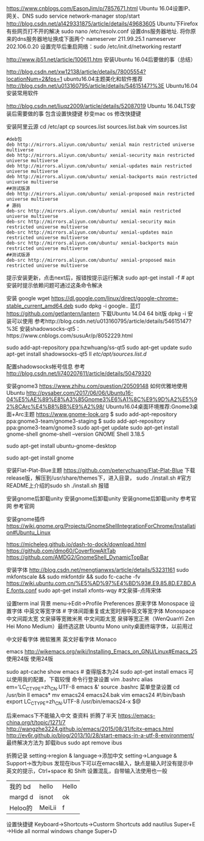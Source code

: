
https://www.cnblogs.com/EasonJim/p/7857671.html Ubuntu 16.04设置IP、网关、DNS
  sudo service network-manager stop/start
http://blog.csdn.net/a1429331875/article/details/49683605 Ubuntu下Firefox有些网页打不开的解决
sudo nano /etc/resolv.conf 设置dns服务器地址. 将你原来的dns服务器地址换成下面两个
nameserver 211.99.25.1
nameserver 202.106.0.20 
设置完毕后重启网络：sudo /etc/init.d/networking restartf

http://www.jb51.net/article/100611.htm 安装Ubuntu 16.04后要做的事（总结）

http://blog.csdn.net/xw12138/article/details/78005554?locationNum=2&fps=1 ubuntu16.04主题美化和软件推荐
http://blog.csdn.net/u013160795/article/details/54615147?%3E Ubuntu16.04 安装常用软件

http://blog.csdn.net/liuqz2009/article/details/52087019 Ubuntu 16.04LTS安装后需要做的事 包含设置快捷键
秒变mac os  修改快捷键

安装阿里云源
cd /etc/apt
cp sources.list sources.list.bak
vim sources.list
#+BEGIN_EXAMPLE
#deb包
deb http://mirrors.aliyun.com/ubuntu/ xenial main restricted universe multiverse
deb http://mirrors.aliyun.com/ubuntu/ xenial-security main restricted universe multiverse
deb http://mirrors.aliyun.com/ubuntu/ xenial-updates main restricted universe multiverse
deb http://mirrors.aliyun.com/ubuntu/ xenial-backports main restricted universe multiverse
##测试版源  
deb http://mirrors.aliyun.com/ubuntu/ xenial-proposed main restricted universe multiverse
# 源码  
deb-src http://mirrors.aliyun.com/ubuntu/ xenial main restricted universe multiverse
deb-src http://mirrors.aliyun.com/ubuntu/ xenial-security main restricted universe multiverse
deb-src http://mirrors.aliyun.com/ubuntu/ xenial-updates main restricted universe multiverse
deb-src http://mirrors.aliyun.com/ubuntu/ xenial-backports main restricted universe multiverse
##测试版源  
deb-src http://mirrors.aliyun.com/ubuntu/ xenial-proposed main restricted universe multiverse
#+END_EXAMPLE

提示安装更新，点击next后，报错按提示运行解决
  sudo apt-get install -f  # apt安装时提示依赖问题可通过这条命令解决

安装 google
wget https://dl.google.com/linux/direct/google-chrome-stable_current_amd64.deb
sudo dpkg -i google..
蓝灯 https://github.com/getlantern/lantern 下载Ubuntu 14.04 64 bit版 dpkg -i 安装可以使用
参考http://blog.csdn.net/u013160795/article/details/54615147?%3E
安装shadowsocks-qt5：https://www.cnblogs.com/susuAr/p/8052229.html

sudo add-apt-repository ppa:hzwhuang/ss-qt5
sudo apt-get update
sudo apt-get install shadowsocks-qt5
ll /etc/apt/sources.list.d/

配置shadowsocks帐号信息
参考 http://blog.csdn.net/li740207611/article/details/50479320

安装gnome3
https://www.zhihu.com/question/20509148 如何优雅地使用 Ubuntu
http://pysaber.com/2017/06/06/Ubuntu16-04%E5%AE%89%E8%A3%85Gnome3%E6%A1%8C%E9%9D%A2%E5%92%8CArc%E4%B8%BB%E9%A2%98/ Ubuntu16.04桌面环境推荐:Gnome3桌面+Arc主题
https://www.gnome-look.org
$ sudo add-apt-repository ppa:gnome3-team/gnome3-staging
$ sudo add-apt-repository ppa:gnome3-team/gnome3
sudo apt-get update
sudo apt-get install gnome-shell
gnome-shell --version
GNOME Shell 3.18.5
# 安装过程中会出现一个选择界面，这里选择gdm选项
sudo apt-get install ubuntu-gnome-desktop
# 安装完重启系统就行了，在登录界面还是可以选择使用原来Ubuntu自带的Unity桌面环境，不需要的话也可以直接把Unity桌面环境卸载了
sudo apt-get install gnome


安装Flat-Plat-Blue主题
https://github.com/peterychuang/Flat-Plat-Blue 
下载release版，解压到/usr/share/themes下，进入目录，
sudo ./install.sh  #官方README上介绍的sudo sh ./install.sh 报错 


安装gnome后卸载unity
安装gnome后卸载unity
安装gnome后卸载unity
参考官网
参考官网

安装gnome插件
https://wiki.gnome.org/Projects/GnomeShellIntegrationForChrome/Installation#Ubuntu_Linux 

https://micheleg.github.io/dash-to-dock/download.html
https://github.com/dmo60/CoverflowAltTab
https://github.com/AMDG2/GnomeShell_DynamicTopBar

安装字体
http://blog.csdn.net/mengtianwxs/article/details/53231161
sudo mkfontscale && sudo mkfontdir && sudo fc-cache -fv
https://wiki.ubuntu.com.cn/%E5%AD%97%E4%BD%93#.E9.85.8D.E7.BD.AE.fonts.conf
sudo apt-get install xfonts-wqy #文泉驿-点阵宋体

设置term inal 背景 menu->Edit->Profile Preferences
原来字体 Monospace
设置字体
中英文等宽字体 # 字体间距重复或太宽时用中英文等宽字体 
Monospace 中文间距太宽 
文泉驿等宽微米黑 中文间距太宽
泉驿等宽正黑（WenQuanYi Zen Hei Mono Medium）最终选这款
Ubuntu Mono  unity桌面终端字体，以前用过

中文好看字体 微软雅黑
英文好看字体 Monaco


emacs
http://wikemacs.org/wiki/Installing_Emacs_on_GNU/Linux#Emacs_25
使用24版
使用24版

sudo apt-cache show emacs # 查得版本为24
sudo apt-get install emacs
可以使用我的配置，下载较慢
命令行登录设置
vim .bashrc
alias em='LC_CTYPE=zh_CN.UTF-8 emacs &'
source .bashrc
菜单登录设置
cd /usr/bin
ll emacs*
mv emacs24 emacs24.bak
vim emacs24
#!/bin/bash
export LC_CTYPE=zh_CN.UTF-8
/usr/bin/emacs24-x $@

后来emacs下不能输入中文 查资料 折腾了半天
https://emacs-china.org/t/topic/1271/7
http://wangzhe3224.github.io/emacs/2015/08/31/fcitx-emacs.html
http://ev6r.github.io/blog/2013/10/28/start-emacs-in-a-utf-8-environment/
最终解决方法为 卸载ibus
sudo apt remove ibus

折腾记录
setting->region & language->添加中文
setting->Language & Support->改为ibus
发现在ibus下可以在emacs输入，缺点是输入时没有提示中英文的提示，Ctrl+space 和 Shift 设置混乱，自带输入法使用也一般

| 我的 bd | hello  | Hello |
| margd d | isnot  | ok    |
| Heloo的 | MeiLii | f     |


设置快捷键
Keyboard->Shortcuts->Custorm Shortcuts           add       nautilus    Super+E
                   ->Hide all normal windows     change                Super+D
